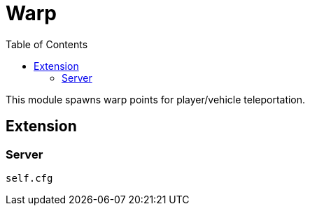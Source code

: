 ifdef::env-github[]
:tip-caption: :bulb:
:note-caption: :information_source:
:important-caption: :heavy_exclamation_mark:
:caution-caption: :fire:
:warning-caption: :warning:
endif::[]
:toc: left
:toclevels: 5

= Warp

This module spawns warp points for player/vehicle teleportation.

== Extension

=== Server

[source,lua]
----
self.cfg
----
